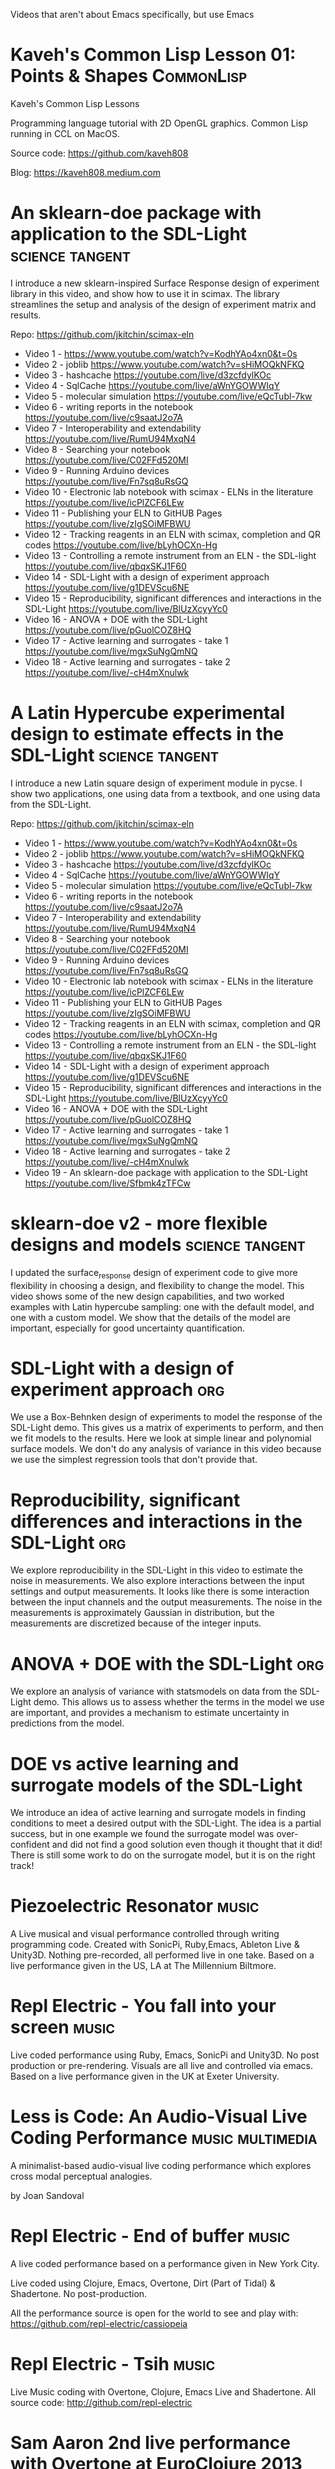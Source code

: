 #+TODO: KEYWORD_THAT_WONT_BE_USED
#+STARTUP: nolatexpreview

Videos that aren't about Emacs specifically, but use Emacs


* Kaveh's Common Lisp Lesson 01: Points & Shapes  :CommonLisp:
:PROPERTIES:
:DATE:     2022-07-19T16:48:22-07:00
:DURATION: 29:18
:YOUTUBE_URL: https://www.youtube.com/watch?v=nSJcuOLmkl8
:SPEAKERS: Kaveh808
:END:
  Kaveh's Common Lisp Lessons

  Programming language tutorial with 2D OpenGL graphics. Common Lisp running in CCL on MacOS.

  Source code: https://github.com/kaveh808

  Blog: https://kaveh808.medium.com

* An sklearn-doe package with application to the SDL-Light   :science:tangent:
:PROPERTIES:
:YOUTUBE_URL: https://www.youtube.com/watch?v=Sfbmk4zTFCw&list=PL0sMmOaE_gs1Ox-wIIbHPLZ9O5uLJ_rQW&index=19&pp=iAQB
:DATE:     2024-07-08T10:01:53-07:00
:SPEAKERS: John Kitchin
:DURATION: 14:45
:END:
  I introduce a new sklearn-inspired Surface Response design of experiment library in this video, and show how to use it in scimax. The library streamlines the setup and analysis of the design of experiment matrix and results.

  Repo: https://github.com/jkitchin/scimax-eln

  - Video 1 - https://www.youtube.com/watch?v=KodhYAo4xn0&t=0s
  - Video 2 - joblib https://www.youtube.com/watch?v=sHiMOQkNFKQ
  - Video 3 - hashcache https://youtube.com/live/d3zcfdylKOc
  - Video 4 - SqlCache https://youtube.com/live/aWnYGOWWIqY
  - Video 5 - molecular simulation https://youtube.com/live/eQcTubl-7kw
  - Video 6 - writing reports in the notebook https://youtube.com/live/c9saatJ2o7A
  - Video 7 - Interoperability and extendability https://youtube.com/live/RumU94MxqN4
  - Video 8 - Searching your notebook https://youtube.com/live/C02FFd520MI
  - Video 9 - Running Arduino devices https://youtube.com/live/Fn7sq8uRsGQ
  - Video 10 - Electronic lab notebook with scimax - ELNs in the literature https://youtube.com/live/icPlZCF6LEw
  - Video 11 - Publishing your ELN to GitHUB Pages https://youtube.com/live/zIgSOiMFBWU
  - Video 12 - Tracking reagents in an ELN with scimax, completion and QR codes https://youtube.com/live/bLyhOCXn-Hg
  - Video 13 - Controlling a remote instrument from an ELN - the SDL-light https://youtube.com/live/qbqxSKJ1F60
  - Video 14 - SDL-Light with a design of experiment approach https://youtube.com/live/g1DEVScu6NE
  - Video 15 - Reproducibility, significant differences and interactions in the SDL-Light https://youtube.com/live/BlUzXcyyYc0
  - Video 16 - ANOVA + DOE with the SDL-Light https://youtube.com/live/pGuolCOZ8HQ
  - Video 17 - Active learning and surrogates - take 1 https://youtube.com/live/mgxSuNgQmNQ
  - Video 18 - Active learning and surrogates - take 2 https://youtube.com/live/-cH4mXnulwk

* A Latin Hypercube experimental design to estimate effects in the SDL-Light  :science:tangent:
:PROPERTIES:
:YOUTUBE_URL: https://www.youtube.com/watch?v=VH8ooOeN4RI&list=PL0sMmOaE_gs1Ox-wIIbHPLZ9O5uLJ_rQW&index=20&pp=iAQB
:DATE:     2024-07-09T07:59:45-07:00
:SPEAKERS: John Kitchin
:DURATION: 18:19
:END:
  I introduce a new Latin square design of experiment module in pycse. I show two applications, one using data from a textbook, and one using data from the SDL-Light.

  Repo: https://github.com/jkitchin/scimax-eln

  - Video 1 - https://www.youtube.com/watch?v=KodhYAo4xn0&t=0s
  - Video 2 - joblib https://www.youtube.com/watch?v=sHiMOQkNFKQ
  - Video 3 - hashcache https://youtube.com/live/d3zcfdylKOc
  - Video 4 - SqlCache https://youtube.com/live/aWnYGOWWIqY
  - Video 5 - molecular simulation https://youtube.com/live/eQcTubl-7kw
  - Video 6 - writing reports in the notebook https://youtube.com/live/c9saatJ2o7A
  - Video 7 - Interoperability and extendability https://youtube.com/live/RumU94MxqN4
  - Video 8 - Searching your notebook https://youtube.com/live/C02FFd520MI
  - Video 9 - Running Arduino devices https://youtube.com/live/Fn7sq8uRsGQ
  - Video 10 - Electronic lab notebook with scimax - ELNs in the literature https://youtube.com/live/icPlZCF6LEw
  - Video 11 - Publishing your ELN to GitHUB Pages https://youtube.com/live/zIgSOiMFBWU
  - Video 12 - Tracking reagents in an ELN with scimax, completion and QR codes https://youtube.com/live/bLyhOCXn-Hg
  - Video 13 - Controlling a remote instrument from an ELN - the SDL-light https://youtube.com/live/qbqxSKJ1F60
  - Video 14 - SDL-Light with a design of experiment approach https://youtube.com/live/g1DEVScu6NE
  - Video 15 - Reproducibility, significant differences and interactions in the SDL-Light https://youtube.com/live/BlUzXcyyYc0
  - Video 16 - ANOVA + DOE with the SDL-Light https://youtube.com/live/pGuolCOZ8HQ
  - Video 17 - Active learning and surrogates - take 1 https://youtube.com/live/mgxSuNgQmNQ
  - Video 18 - Active learning and surrogates - take 2 https://youtube.com/live/-cH4mXnulwk
  - Video 19 - An sklearn-doe package with application to the SDL-Light https://youtube.com/live/Sfbmk4zTFCw

* sklearn-doe v2 - more flexible designs and models  :science:tangent:
:PROPERTIES:
:YOUTUBE_URL: https://www.youtube.com/watch?v=uxLCNEj1FbY&list=PL0sMmOaE_gs1Ox-wIIbHPLZ9O5uLJ_rQW&index=21&pp=iAQB
:DATE:     2024-07-10T07:29:28-07:00
:SPEAKERS: John Kitchin
:DURATION: 16:20
:END:
  I updated the surface_response design of experiment code to give more flexibility in choosing a design, and flexibility to change the model. This video shows some of the new design capabilities, and two worked examples with Latin hypercube sampling: one with the default model, and one with a custom model. We show that the details of the model are important, especially for good uncertainty quantification.


* SDL-Light with a design of experiment approach                        :org:
:PROPERTIES:
:YOUTUBE_URL: https://www.youtube.com/watch?v=g1DEVScu6NE&list=PL0sMmOaE_gs1Ox-wIIbHPLZ9O5uLJ_rQW&index=14&pp=iAQB
:DATE:     2024-07-04T00:26:30-07:00
:SPEAKERS: John Kitchin
:DURATION: 19:31
:END:
  We use a Box-Behnken design of experiments to model the response of the SDL-Light demo. This gives us a matrix of experiments to perform, and then we fit models to the results. Here we look at simple linear and polynomial surface models. We don't do any analysis of variance in this video because we use the simplest regression tools that don't provide that.

* Reproducibility, significant differences and interactions in the SDL-Light :org:
:PROPERTIES:
:YOUTUBE_URL: https://www.youtube.com/watch?v=BlUzXcyyYc0&list=PL0sMmOaE_gs1Ox-wIIbHPLZ9O5uLJ_rQW&index=15&pp=iAQB
:DATE:     2024-07-04T12:12:05-07:00
:SPEAKERS: John Kitchin
:DURATION: 18:52
:END:
  We explore reproducibility in the SDL-Light in this video to estimate the noise in measurements. We also explore interactions between the input settings and output measurements. It looks like there is some interaction between the input channels and the output measurements. The noise in the measurements is approximately Gaussian in distribution, but the measurements are discretized because of the integer inputs.

* ANOVA + DOE with the SDL-Light                                        :org:
:PROPERTIES:
:YOUTUBE_URL: https://www.youtube.com/watch?v=pGuolCOZ8HQ&list=PL0sMmOaE_gs1Ox-wIIbHPLZ9O5uLJ_rQW&index=16&pp=iAQB
:DATE:     2024-07-05T09:13:21-07:00
:SPEAKERS: John Kitchin
:DURATION: 15:25
:END:
  We explore an analysis of variance with statsmodels on data from the SDL-Light demo. This allows us to assess whether the terms in the model we use are important, and provides a mechanism to estimate uncertainty in predictions from the model.

* DOE vs active learning and surrogate models of the SDL-Light
:PROPERTIES:
:YOUTUBE_URL: https://www.youtube.com/watch?v=mgxSuNgQmNQ&list=PL0sMmOaE_gs1Ox-wIIbHPLZ9O5uLJ_rQW&index=17&pp=iAQB
:DATE:     2024-07-07T00:39:29-07:00
:SPEAKERS: John Kitchin
:DURATION: 24:44
:END:
  We introduce an idea of active learning and surrogate models in finding conditions to meet a desired output with the SDL-Light. The idea is a partial success, but in one example we found the surrogate model was over-confident and did not find a good solution even though it thought that it did! There is still some work to do on the surrogate model,  but it is on the right track!
* Piezoelectric Resonator   :music:
:PROPERTIES:
:DATE:     2019-03-03T20:43:10+00:00
:DURATION: 19:39
:VIMEO_URL: https://vimeo.com/321104184
:SPEAKERS: Repl Electric
:END:
  A Live musical and visual performance controlled through writing programming code. Created with SonicPi, Ruby,Emacs, Ableton Live & Unity3D.
  Nothing pre-recorded, all performed live in one take.
  Based on a live performance given in the US, LA at The Millennium Biltmore.

* Repl Electric - You fall into your screen   :music:
:PROPERTIES:
:DATE:     2018-04-20T16:09:55+00:00
:DURATION: 22:54
:VIMEO_URL: https://vimeo.com/265785040
:SPEAKERS: Repl Electric
:END:
  Live coded performance using Ruby, Emacs, SonicPi and Unity3D.
  No post production or pre-rendering. Visuals are all live and controlled via emacs.
  Based on a live performance given in the UK at Exeter University.

* Less is Code: An Audio-Visual Live Coding Performance  :music:multimedia:
:PROPERTIES:
:DATE:     2016-09-11T11:38:21+00:00
:DURATION: 6:40
:VIMEO_URL: https://vimeo.com/182279635
:SPEAKERS: Joan Sandoval
:END:
  A minimalist-based audio-visual live coding performance which explores cross modal perceptual analogies.

  by Joan Sandoval

* Repl Electric - End of buffer  :music:
:PROPERTIES:
:DATE:     2015-01-22T19:31:00+00:00
:DURATION: 9:28
:VIMEO_URL: https://vimeo.com/117516352
:SPEAKERS: Repl Electric
:END:
  A live coded performance based on a performance given in New York City.

  Live coded using Clojure, Emacs, Overtone, Dirt (Part of Tidal) & Shadertone. No post-production.

  All the performance source is open for the world to see and play with: https://github.com/repl-electric/cassiopeia

* Repl Electric - Tsih  :music:
:PROPERTIES:
:DATE:     2014-03-21T19:45:52+00:00
:DURATION: 7:04
:VIMEO_URL: https://vimeo.com/89741187
:SPEAKERS: Repl Electric
:END:
  Live Music coding with Overtone, Clojure, Emacs Live and Shadertone.
  All source code: http://github.com/repl-electric

* Sam Aaron 2nd live performance with Overtone at EuroClojure 2013  :music:
:PROPERTIES:
:DATE:     2013-10-16T09:15:50+00:00
:DURATION: 5:51
:VIMEO_URL: https://vimeo.com/77030184
:SPEAKERS: Jérémie Grodziski
:END:

* Sam Aaron, Live @ Arnolfini 2012   :music:
:PROPERTIES:
:DATE:     2013-03-05T14:25:04+00:00
:DURATION: 17:11
:VIMEO_URL: https://vimeo.com/61097922
:SPEAKERS: Sam Aaron
:END:
  A live set performed by Sam Aaron at the Arnolfini art gallery in Bristol. Sound is designed and manipulated with Overtone (github.com/overtone/overtone), graphics with Quil (github.com/quil/quil) and is controlled via Emacs with the Emacs Live config (overtone.github.com/emacs-live/). Additionally a Korg NanoKontrol 2 was used to control some values in Emacs and the Satie part was performed with a monome (monome.org). All the code for this performance is Open Source and available on github: github.com/samaaron/arnold

  For a pure screencast version of the same performance see: https://vimeo.com/46867490


* Live Hacking Overtone - Internal Sequencer   :music:
:PROPERTIES:
:DATE:     2012-08-15T10:05:04+00:00
:DURATION: 10:55
:VIMEO_URL: https://vimeo.com/47578617
:SPEAKERS: Sam Aaron
:END:
  A quick run-through and then live jam with the internal sequencer example available in the latest development version of Overtone: http://bit.ly/MwdRJX

  No fancy graphics this time - just raw text in Emacs, noise from Overtone and programming in Clojure.

  Any questions will be happily answered in the Overtone mailing list: http://groups.google.com/group/overtone/

* Sam Aaron - Hacking Overtone - Live @ Arnolfini   :music:
:PROPERTIES:
:DATE:     2012-08-03T08:30:58+00:00
:DURATION: 17:08
:VIMEO_URL: https://vimeo.com/46867490
:SPEAKERS: Sam Aaron
:END:
  A live set performed by Sam Aaron at the Arnolfini art gallery in Bristol. Sound is designed and manipulated with Overtone (http://github.com/overtone/overtone), graphics with Quil (http://github.com/quil/quil) and is controlled via Emacs with the Emacs Live config (http://overtone.github.com/emacs-live/). Additionally a Korg NanoKontrol 2 was used to control some values in Emacs and the Satie part was performed with a monome (http://monome.org). All the code for this performance is Open Source and available on github: http://github.com/samaaron/arnold

  * For a stage capture of the same performance see: https://vimeo.com/61097922

  * For a short 4 minute introduction to Overtone head here: https://vimeo.com/22798433

  * Check out Meta-eX the Overtone-powered band: http://meta-ex.com
